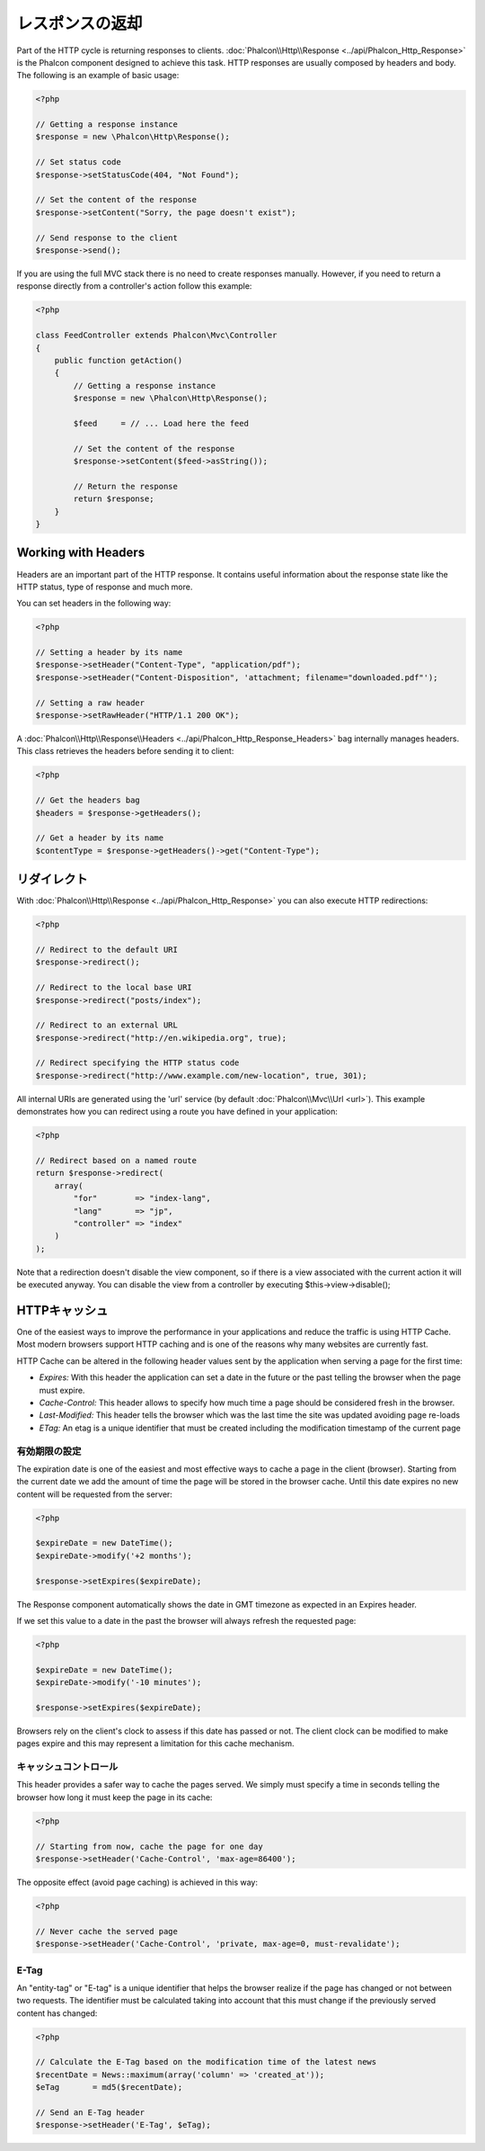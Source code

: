 レスポンスの返却
===================

Part of the HTTP cycle is returning responses to clients. :doc:`Phalcon\\Http\\Response <../api/Phalcon_Http_Response>` is the Phalcon
component designed to achieve this task. HTTP responses are usually composed by headers and body. The following is an example of basic usage:

.. code-block:: php

    <?php

    // Getting a response instance
    $response = new \Phalcon\Http\Response();

    // Set status code
    $response->setStatusCode(404, "Not Found");

    // Set the content of the response
    $response->setContent("Sorry, the page doesn't exist");

    // Send response to the client
    $response->send();

If you are using the full MVC stack there is no need to create responses manually. However, if you need to return a response
directly from a controller's action follow this example:

.. code-block:: php

    <?php

    class FeedController extends Phalcon\Mvc\Controller
    {
        public function getAction()
        {
            // Getting a response instance
            $response = new \Phalcon\Http\Response();

            $feed     = // ... Load here the feed

            // Set the content of the response
            $response->setContent($feed->asString());

            // Return the response
            return $response;
        }
    }

Working with Headers
--------------------
Headers are an important part of the HTTP response. It contains useful information about the response state like the HTTP status,
type of response and much more.

You can set headers in the following way:

.. code-block:: php

    <?php

    // Setting a header by its name
    $response->setHeader("Content-Type", "application/pdf");
    $response->setHeader("Content-Disposition", 'attachment; filename="downloaded.pdf"');

    // Setting a raw header
    $response->setRawHeader("HTTP/1.1 200 OK");

A :doc:`Phalcon\\Http\\Response\\Headers <../api/Phalcon_Http_Response_Headers>` bag internally manages headers. This class
retrieves the headers before sending it to client:

.. code-block:: php

    <?php

    // Get the headers bag
    $headers = $response->getHeaders();

    // Get a header by its name
    $contentType = $response->getHeaders()->get("Content-Type");

リダイレクト
-------------------
With :doc:`Phalcon\\Http\\Response <../api/Phalcon_Http_Response>` you can also execute HTTP redirections:

.. code-block:: php

    <?php

    // Redirect to the default URI
    $response->redirect();

    // Redirect to the local base URI
    $response->redirect("posts/index");

    // Redirect to an external URL
    $response->redirect("http://en.wikipedia.org", true);

    // Redirect specifying the HTTP status code
    $response->redirect("http://www.example.com/new-location", true, 301);

All internal URIs are generated using the 'url' service (by default :doc:`Phalcon\\Mvc\\Url <url>`). This example demonstrates
how you can redirect using a route you have defined in your application:

.. code-block:: php

    <?php

    // Redirect based on a named route
    return $response->redirect(
        array(
            "for"        => "index-lang",
            "lang"       => "jp",
            "controller" => "index"
        )
    );

Note that a redirection doesn't disable the view component, so if there is a view associated with the current action it
will be executed anyway. You can disable the view from a controller by executing $this->view->disable();

HTTPキャッシュ
----------
One of the easiest ways to improve the performance in your applications and reduce the traffic is using HTTP Cache.
Most modern browsers support HTTP caching and is one of the reasons why many websites are currently fast.

HTTP Cache can be altered in the following header values sent by the application when serving a page for the first time:

* *Expires:* With this header the application can set a date in the future or the past telling the browser when the page must expire.
* *Cache-Control:* This header allows to specify how much time a page should be considered fresh in the browser.
* *Last-Modified:* This header tells the browser which was the last time the site was updated avoiding page re-loads
* *ETag:* An etag is a unique identifier that must be created including the modification timestamp of the current page

有効期限の設定
^^^^^^^^^^^^^^^^^^^^^^^^^^
The expiration date is one of the easiest and most effective ways to cache a page in the client (browser).
Starting from the current date we add the amount of time the page will be stored
in the browser cache. Until this date expires no new content will be requested from the server:

.. code-block:: php

    <?php

    $expireDate = new DateTime();
    $expireDate->modify('+2 months');

    $response->setExpires($expireDate);

The Response component automatically shows the date in GMT timezone as expected in an Expires header.

If we set this value to a date in the past the browser will always refresh the requested page:

.. code-block:: php

    <?php

    $expireDate = new DateTime();
    $expireDate->modify('-10 minutes');

    $response->setExpires($expireDate);

Browsers rely on the client's clock to assess if this date has passed or not. The client clock can be modified to
make pages expire and this may represent a limitation for this cache mechanism.

キャッシュコントロール
^^^^^^^^^^^^^
This header provides a safer way to cache the pages served. We simply must specify a time in seconds telling the browser
how long it must keep the page in its cache:

.. code-block:: php

    <?php

    // Starting from now, cache the page for one day
    $response->setHeader('Cache-Control', 'max-age=86400');

The opposite effect (avoid page caching) is achieved in this way:

.. code-block:: php

    <?php

    // Never cache the served page
    $response->setHeader('Cache-Control', 'private, max-age=0, must-revalidate');

E-Tag
^^^^^
An "entity-tag" or "E-tag" is a unique identifier that helps the browser realize if the page has changed or not between two requests.
The identifier must be calculated taking into account that this must change if the previously served content has changed:

.. code-block:: php

    <?php

    // Calculate the E-Tag based on the modification time of the latest news
    $recentDate = News::maximum(array('column' => 'created_at'));
    $eTag       = md5($recentDate);

    // Send an E-Tag header
    $response->setHeader('E-Tag', $eTag);
